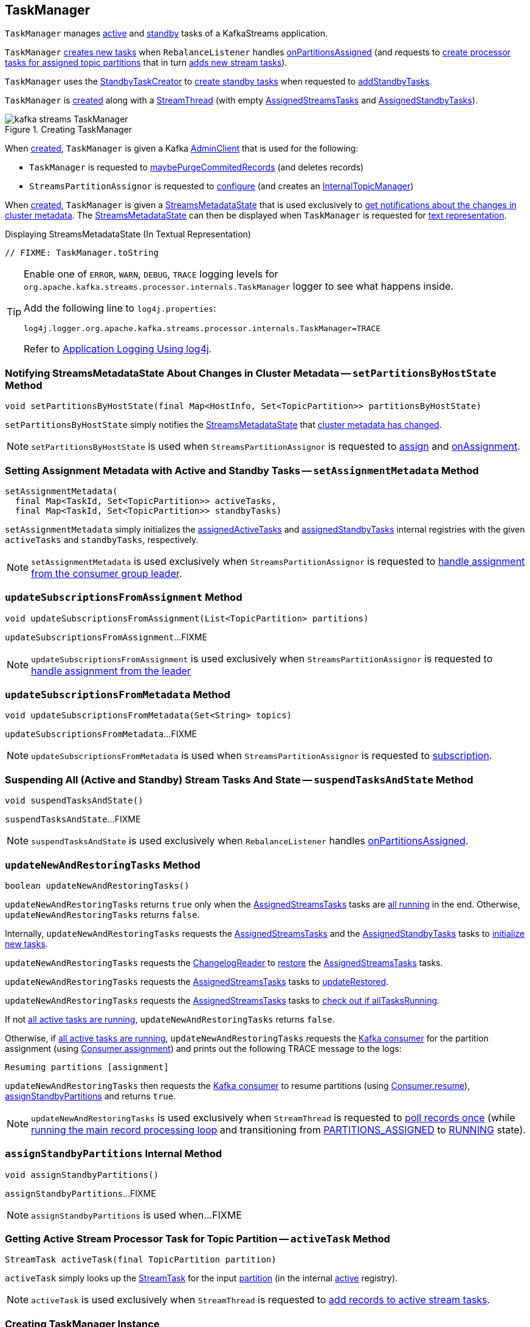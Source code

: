 == [[TaskManager]] TaskManager

`TaskManager` manages <<active, active>> and <<standby, standby>> tasks of a KafkaStreams application.

`TaskManager` <<createTasks, creates new tasks>> when `RebalanceListener` handles link:kafka-streams-StreamThread-RebalanceListener.adoc#onPartitionsAssigned[onPartitionsAssigned] (and requests to <<createTasks, create processor tasks for assigned topic partitions>> that in turn <<addStreamTasks, adds new stream tasks>>).

`TaskManager` uses the <<standbyTaskCreator, StandbyTaskCreator>> to <<kafka-streams-internals-StandbyTaskCreator.adoc#createTasks, create standby tasks>> when requested to <<addStandbyTasks, addStandbyTasks>>.

`TaskManager` is <<creating-instance, created>> along with a <<kafka-streams-internals-StreamThread.adoc#create, StreamThread>> (with empty <<active, AssignedStreamsTasks>> and <<standby, AssignedStandbyTasks>>).

.Creating TaskManager
image::images/kafka-streams-TaskManager.png[align="center"]

When <<creating-instance, created>>, `TaskManager` is given a Kafka <<adminClient, AdminClient>> that is used for the following:

* `TaskManager` is requested to <<maybePurgeCommitedRecords, maybePurgeCommitedRecords>> (and deletes records)

* `StreamsPartitionAssignor` is requested to <<kafka-streams-internals-StreamsPartitionAssignor.adoc#configure, configure>> (and creates an <<kafka-streams-internals-StreamsPartitionAssignor.adoc#internalTopicManager, InternalTopicManager>>)

When <<creating-instance, created>>, `TaskManager` is given a <<streamsMetadataState, StreamsMetadataState>> that is used exclusively to <<setPartitionsByHostState, get notifications about the changes in cluster metadata>>. The <<streamsMetadataState, StreamsMetadataState>> can then be displayed when `TaskManager` is requested for <<toString, text representation>>.

.Displaying StreamsMetadataState (In Textual Representation)
[source, scala]
----
// FIXME: TaskManager.toString
----

[[logging]]
[TIP]
====
Enable one of `ERROR`, `WARN`, `DEBUG`, `TRACE` logging levels for `org.apache.kafka.streams.processor.internals.TaskManager` logger to see what happens inside.

Add the following line to `log4j.properties`:

```
log4j.logger.org.apache.kafka.streams.processor.internals.TaskManager=TRACE
```

Refer to link:kafka-logging.adoc#log4j.properties[Application Logging Using log4j].
====

=== [[setPartitionsByHostState]] Notifying StreamsMetadataState About Changes in Cluster Metadata -- `setPartitionsByHostState` Method

[source, java]
----
void setPartitionsByHostState(final Map<HostInfo, Set<TopicPartition>> partitionsByHostState)
----

`setPartitionsByHostState` simply notifies the <<streamsMetadataState, StreamsMetadataState>> that <<kafka-streams-StreamsMetadataState.adoc#onChange, cluster metadata has changed>>.

NOTE: `setPartitionsByHostState` is used when `StreamsPartitionAssignor` is requested to <<kafka-streams-internals-StreamsPartitionAssignor.adoc#assign, assign>> and <<kafka-streams-internals-StreamsPartitionAssignor.adoc#onAssignment, onAssignment>>.

=== [[setAssignmentMetadata]] Setting Assignment Metadata with Active and Standby Tasks -- `setAssignmentMetadata` Method

[source, java]
----
setAssignmentMetadata(
  final Map<TaskId, Set<TopicPartition>> activeTasks,
  final Map<TaskId, Set<TopicPartition>> standbyTasks)
----

`setAssignmentMetadata` simply initializes the <<assignedActiveTasks, assignedActiveTasks>> and <<assignedStandbyTasks, assignedStandbyTasks>> internal registries with the given `activeTasks` and `standbyTasks`, respectively.

NOTE: `setAssignmentMetadata` is used exclusively when `StreamsPartitionAssignor` is requested to <<kafka-streams-internals-StreamsPartitionAssignor.adoc#onAssignment, handle assignment from the consumer group leader>>.

=== [[updateSubscriptionsFromAssignment]] `updateSubscriptionsFromAssignment` Method

[source, java]
----
void updateSubscriptionsFromAssignment(List<TopicPartition> partitions)
----

`updateSubscriptionsFromAssignment`...FIXME

NOTE: `updateSubscriptionsFromAssignment` is used exclusively when `StreamsPartitionAssignor` is requested to link:kafka-streams-internals-StreamsPartitionAssignor.adoc#onAssignment[handle assignment from the leader]

=== [[updateSubscriptionsFromMetadata]] `updateSubscriptionsFromMetadata` Method

[source, java]
----
void updateSubscriptionsFromMetadata(Set<String> topics)
----

`updateSubscriptionsFromMetadata`...FIXME

NOTE: `updateSubscriptionsFromMetadata` is used when `StreamsPartitionAssignor` is requested to link:kafka-streams-internals-StreamsPartitionAssignor.adoc#subscription[subscription].

=== [[suspendTasksAndState]] Suspending All (Active and Standby) Stream Tasks And State -- `suspendTasksAndState` Method

[source, java]
----
void suspendTasksAndState()
----

`suspendTasksAndState`...FIXME

NOTE: `suspendTasksAndState` is used exclusively when `RebalanceListener` handles link:kafka-streams-StreamThread-RebalanceListener.adoc#onPartitionsAssigned[onPartitionsAssigned].

=== [[updateNewAndRestoringTasks]] `updateNewAndRestoringTasks` Method

[source, java]
----
boolean updateNewAndRestoringTasks()
----

`updateNewAndRestoringTasks` returns `true` only when the <<active, AssignedStreamsTasks>> tasks are <<kafka-streams-AssignedStreamsTasks.adoc#allTasksRunning, all running>> in the end. Otherwise, `updateNewAndRestoringTasks` returns `false`.

Internally, `updateNewAndRestoringTasks` requests the <<active, AssignedStreamsTasks>> and the <<standby, AssignedStandbyTasks>> tasks to <<kafka-streams-internals-AssignedTasks.adoc#initializeNewTasks, initialize new tasks>>.

`updateNewAndRestoringTasks` requests the <<changelogReader, ChangelogReader>> to <<kafka-streams-ChangelogReader.adoc#restore, restore>> the <<active, AssignedStreamsTasks>> tasks.

`updateNewAndRestoringTasks` requests the <<active, AssignedStreamsTasks>> tasks to <<kafka-streams-AssignedStreamsTasks.adoc#updateRestored, updateRestored>>.

`updateNewAndRestoringTasks` requests the <<active, AssignedStreamsTasks>> tasks to <<kafka-streams-AssignedStreamsTasks.adoc#allTasksRunning, check out if allTasksRunning>>.

If not <<kafka-streams-AssignedStreamsTasks.adoc#allTasksRunning, all active tasks are running>>, `updateNewAndRestoringTasks` returns `false`.

Otherwise, if <<kafka-streams-AssignedStreamsTasks.adoc#allTasksRunning, all active tasks are running>>, `updateNewAndRestoringTasks` requests the <<consumer, Kafka consumer>> for the partition assignment (using link:++https://kafka.apache.org/22/javadoc/org/apache/kafka/clients/consumer/KafkaConsumer.html#assignment--++[Consumer.assignment]) and prints out the following TRACE message to the logs:

```
Resuming partitions [assignment]
```

`updateNewAndRestoringTasks` then requests the <<consumer, Kafka consumer>> to resume partitions (using link:++https://kafka.apache.org/22/javadoc/org/apache/kafka/clients/consumer/KafkaConsumer.html#resume-java.util.Collection-++[Consumer.resume]), <<assignStandbyPartitions, assignStandbyPartitions>> and returns `true`.

NOTE: `updateNewAndRestoringTasks` is used exclusively when `StreamThread` is requested to <<kafka-streams-internals-StreamThread.adoc#runOnce, poll records once>> (while <<kafka-streams-internals-StreamThread.adoc#runLoop, running the main record processing loop>> and transitioning from <<kafka-streams-internals-StreamThread.adoc#PARTITIONS_ASSIGNED, PARTITIONS_ASSIGNED>> to <<kafka-streams-internals-StreamThread.adoc#RUNNING, RUNNING>> state).

=== [[assignStandbyPartitions]] `assignStandbyPartitions` Internal Method

[source, java]
----
void assignStandbyPartitions()
----

`assignStandbyPartitions`...FIXME

NOTE: `assignStandbyPartitions` is used when...FIXME

=== [[activeTask]] Getting Active Stream Processor Task for Topic Partition -- `activeTask` Method

[source, java]
----
StreamTask activeTask(final TopicPartition partition)
----

`activeTask` simply looks up the <<kafka-streams-internals-StreamTask.adoc#, StreamTask>> for the input https://kafka.apache.org/22/javadoc/org/apache/kafka/common/TopicPartition.html[partition] (in the internal <<active, active>> registry).

NOTE: `activeTask` is used exclusively when `StreamThread` is requested to <<kafka-streams-internals-StreamThread.adoc#addRecordsToTasks, add records to active stream tasks>>.

=== [[creating-instance]] Creating TaskManager Instance

`TaskManager` takes the following to be created:

* [[changelogReader]] <<kafka-streams-ChangelogReader.adoc#, ChangelogReader>>
* [[processId]] Process ID
* [[logPrefix]] `logPrefix`
* [[restoreConsumer]] Kafka "restore" https://kafka.apache.org/22/javadoc/org/apache/kafka/clients/consumer/KafkaConsumer.html[Consumer] (`Consumer<byte[], byte[]>`)
* [[streamsMetadataState]] <<kafka-streams-StreamsMetadataState.adoc#, StreamsMetadataState>>
* [[taskCreator]] <<kafka-streams-internals-AbstractTaskCreator.adoc#, AbstractTaskCreator>> of <<kafka-streams-internals-StreamTask.adoc#, StreamTasks>> (`StreamThread.AbstractTaskCreator<StreamTask>`)
* [[standbyTaskCreator]] <<kafka-streams-internals-AbstractTaskCreator.adoc#, AbstractTaskCreator>> of <<kafka-streams-internals-StandbyTask.adoc#, StandbyTasks>> (`StreamThread.AbstractTaskCreator<StandbyTask>`)
* [[adminClient]] Kafka https://kafka.apache.org/22/javadoc/org/apache/kafka/clients/admin/AdminClient.html[AdminClient]
* [[active]] <<kafka-streams-AssignedStreamsTasks.adoc#, AssignedStreamsTasks>>
* [[standby]] <<kafka-streams-AssignedStandbyTasks.adoc#, AssignedStandbyTasks>>

`TaskManager` initializes the <<internal-properties, internal properties>>.

=== [[hasActiveRunningTasks]] `hasActiveRunningTasks` Method

[source, java]
----
boolean hasActiveRunningTasks()
----

`hasActiveRunningTasks` simply asks <<active, AssignedStreamsTasks>> whether it link:kafka-streams-internals-AssignedTasks.adoc#hasRunningTasks[has any tasks registered or not].

.TaskManager and AssignedStreamsTasks
image::images/kafka-streams-TaskManager-hasActiveRunningTasks.png[align="center"]

NOTE: `hasActiveRunningTasks` is used exclusively when `StreamThread` is requested to link:kafka-streams-internals-StreamThread.adoc#runOnce[consume records once] (and there are records to be processed).

=== [[hasStandbyRunningTasks]] `hasStandbyRunningTasks` Method

[source, java]
----
boolean hasStandbyRunningTasks()
----

`hasStandbyRunningTasks` simply asks <<standby, AssignedStandbyTasks>> whether it link:kafka-streams-internals-AssignedTasks.adoc#hasRunningTasks[has any tasks registered or not].

.TaskManager and AssignedStandbyTasks
image::images/kafka-streams-TaskManager-hasStandbyRunningTasks.png[align="center"]

NOTE: `hasStandbyRunningTasks` is used exclusively when `StreamThread` is requested to link:kafka-streams-internals-StreamThread.adoc#maybeUpdateStandbyTasks[maybeUpdateStandbyTasks] (while link:kafka-streams-internals-StreamThread.adoc#runOnce[consuming records once]).

=== [[createTasks]] Creating Tasks for Assigned Partitions -- `createTasks` Method

[source, java]
----
void createTasks(final Collection<TopicPartition> assignment)
----

.TaskManager.createTasks
image::images/kafka-streams-TaskManager-createTasks.png[align="center"]

`createTasks` requests the <<standby, AssignedStandbyTasks>> and the <<active, AssignedStreamsTasks>> to <<kafka-streams-internals-AssignedTasks.adoc#closeNonAssignedSuspendedTasks, closeNonAssignedSuspendedTasks>> (with the <<assignedStandbyTasks, assignedStandbyTasks>> and the <<assignedActiveTasks, assignedActiveTasks>>, respectively).

`createTasks` <<addStreamTasks, (re)creates the stream tasks>> for the input `assignment` partitions.

`createTasks` <<addStandbyTasks, addStandbyTasks>>.

`createTasks` prints out the following TRACE message to the logs:

```
Pausing partitions: [assignment]
```

In the end, `createTasks` requests the <<consumer, Kafka consumer>> to pause the `assignment` partitions.

NOTE: `createTasks` triggers `Consumer.pause` method that suspends fetching records from partitions until they have been resumed using `Consumer.resume`.

`createTasks` reports an `IllegalStateException` if the <<consumer, consumer>> is not defined (`null`):

```
stream-thread [threadClientId] consumer has not been initialized while adding stream tasks. This should not happen.
```

NOTE: `createTasks` is used exclusively when `RebalanceListener` is requested to <<kafka-streams-StreamThread-RebalanceListener.adoc#onPartitionsAssigned, handles an onPartitionsAssigned event>>.

=== [[addStreamTasks]] (Re)Creating Stream Tasks Per Assigned Partitions -- `addStreamTasks` Internal Method

[source, java]
----
void addStreamTasks(final Collection<TopicPartition> assignment)
----

`addStreamTasks` registers new stream tasks.

NOTE: `addStreamTasks` does nothing (and simply returns back) unless <<assignedActiveTasks, assignedActiveTasks>> has at least one task id.

.TaskManager.addStreamTasks
image::images/kafka-streams-TaskManager-addStreamTasks.png[align="center"]

`addStreamTasks` prints out the following DEBUG message to the logs:

```
Adding assigned tasks as active: [assignedActiveTasks]
```

For every task id in <<assignedActiveTasks, assignedActiveTasks>>, if the partitions of a task are all included in the input `assignment` partitions `addStreamTasks` requests <<active, AssignedStreamsTasks>> to <<maybeResumeSuspendedTask, maybeResumeSuspendedTask>> (passing in the task id and partitions). If negative, `addStreamTasks` records the task and partitions in a local registry of new tasks to be created.

If the partitions of a task are not all included in the input `assignment` partitions `addStreamTasks` prints out the following WARN message to the logs:

```
Task [taskId] owned partitions [partitions] are not contained in the assignment [assignment]
```

When there are new tasks to be created, `addStreamTasks` prints out the following TRACE message to the logs:

```
New active tasks to be created: [newTasks]
```

`addStreamTasks` then requests <<taskCreator, StreamThread.AbstractTaskCreator<StreamTask&gt;>> to <<kafka-streams-internals-AbstractTaskCreator.adoc#createTasks, createTasks>> for every new task (with the <<consumer, Kafka Consumer>>) and requests <<active, AssignedStreamsTasks>> to link:kafka-streams-internals-AssignedTasks.adoc#addNewTask[register a new task].

NOTE: `addStreamTasks` is used exclusively when `TaskManager` is requested to <<createTasks, create processor tasks for assigned topic partitions>>.

=== [[addStandbyTasks]] Adding Standby Tasks -- `addStandbyTasks` Internal Method

[source, java]
----
void addStandbyTasks()
----

`addStandbyTasks` registers new standby tasks.

NOTE: `addStandbyTasks` does nothing and simply exits when the <<assignedStandbyTasks, assignedStandbyTasks>> internal registry has no standby tasks assigned.

.TaskManager.addStandbyTasks
image::images/kafka-streams-TaskManager-addStandbyTasks.png[align="center"]

`addStandbyTasks` prints out the following DEBUG message to the logs:

```
Adding assigned standby tasks [assignedStandbyTasks]
```

For every task (id and partitions) in the <<assignedStandbyTasks, assignedStandbyTasks>> registry, `addStandbyTasks` requests <<standby, AssignedStandbyTasks>> to link:kafka-streams-internals-AssignedTasks.adoc#maybeResumeSuspendedTask[maybeResumeSuspendedTask] and, if negative, adds the task to tasks to be created in standby mode.

If no new tasks should be in standby mode, `addStandbyTasks` simply exits.

When there are new tasks to be in standby mode, `addStandbyTasks` prints out the following TRACE message to the logs:

```
New standby tasks to be created: [newStandbyTasks]
```

`addStandbyTasks` then requests <<standbyTaskCreator, StreamThread.AbstractTaskCreator<StandbyTask&gt;>> to <<kafka-streams-internals-AbstractTaskCreator.adoc#createTasks, createTasks>> for every new standby task (with the <<consumer, Kafka Consumer>>) and requests <<standby, AssignedStandbyTasks>> to link:kafka-streams-internals-AssignedTasks.adoc#addNewTask[register a new task].

NOTE: `addStandbyTasks` is used exclusively when `TaskManager` is requested to <<createTasks, create tasks for assigned topic partitions>>.

=== [[toString]] Describing Itself (Textual Representation) -- `toString` Method

[source, java]
----
String toString(final String indent)
----

`toString` gives a text representation with the following:

* "Active tasks:" followed by the link:kafka-streams-internals-AssignedTasks.adoc#toString[text representation] of <<active, AssignedStreamsTasks>>

* "Standby tasks:" followed by the link:kafka-streams-internals-AssignedTasks.adoc#toString[text representation] of <<standby, AssignedStandbyTasks>>

[source, scala]
----
FIXME toString in action
----

NOTE: `toString` is used exclusively when `StreamThread` is requested to <<kafka-streams-internals-StreamThread.adoc#toString, describe itself>>.

=== [[maybePurgeCommitedRecords]] `maybePurgeCommitedRecords` Method

[source, java]
----
void maybePurgeCommitedRecords()
----

`maybePurgeCommitedRecords`...FIXME

NOTE: `maybePurgeCommitedRecords` is used exclusively when `StreamThread` is requested to <<kafka-streams-internals-StreamThread.adoc#maybeCommit, maybeCommit>> (when `StreamThread` is requested to <<kafka-streams-internals-StreamThread.adoc#runOnce, poll records once>> in the <<kafka-streams-internals-StreamThread.adoc#runLoop, main record processing loop>>).

=== [[process]] Processing Records by Running Stream Tasks (One Record Per Task) -- `process` Method

[source, java]
----
int process()
----

`process` simply requests <<active, AssignedStreamsTasks>> to <<kafka-streams-AssignedStreamsTasks.adoc#process, request the running stream tasks to process a single record (per task)>>.

In the end, `process` gives the number of <<kafka-streams-internals-StreamTask.adoc#, stream tasks>> that processed a record.

NOTE: `process` is used exclusively when `StreamThread` is requested to <<kafka-streams-internals-StreamThread.adoc#processAndMaybeCommit, process records (with optional commit)>> (when requested to <<kafka-streams-internals-StreamThread.adoc#runOnce, poll records once>>).

=== [[maybeCommitActiveTasks]] Committing Active Running Stream Tasks that Requested It -- `maybeCommitActiveTasks` Method

[source, java]
----
int maybeCommitActiveTasks()
----

`maybeCommitActiveTasks` simply requests <<active, AssignedStreamsTasks>> to link:kafka-streams-AssignedStreamsTasks.adoc#maybeCommit[commit running stream tasks that requested it].

In the end, `maybeCommitActiveTasks` gives the number of running stream tasks that link:kafka-streams-internals-StreamTask.adoc#commitNeeded[needed a commit].

NOTE: `maybeCommitActiveTasks` is used exclusively when `StreamThread` is requested to link:kafka-streams-internals-StreamThread.adoc#processAndMaybeCommit[processAndMaybeCommit].

=== [[punctuate]] `punctuate` Method

[source, java]
----
int punctuate()
----

`punctuate` simply requests <<active, AssignedStreamsTasks>> to link:kafka-streams-AssignedStreamsTasks.adoc#punctuate[punctuate].

NOTE: `punctuate` is used exclusively when `StreamThread` is requested to link:kafka-streams-internals-StreamThread.adoc#punctuate[punctuate].

=== [[commitAll]] Committing Active and Standby Tasks -- `commitAll` Method

[source, java]
----
int commitAll()
----

`commitAll`...FIXME

NOTE: `commitAll` is used exclusively when `StreamThread` is requested to <<kafka-streams-internals-StreamThread.adoc#maybeCommit, commit all tasks (when commit interval elapsed)>>.

=== [[activeTaskIds]] `activeTaskIds` Method

[source, java]
----
Set<TaskId> activeTaskIds()
----

`activeTaskIds`...FIXME

NOTE: `activeTaskIds` is used when...FIXME

=== [[standbyTaskIds]] `standbyTaskIds` Method

[source, java]
----
Set<TaskId> standbyTaskIds()
----

`standbyTaskIds`...FIXME

NOTE: `standbyTaskIds` is used when...FIXME

=== [[cachedTasksIds]] `cachedTasksIds` Method

[source, java]
----
Set<TaskId> cachedTasksIds()
----

`cachedTasksIds`...FIXME

NOTE: `cachedTasksIds` is used when...FIXME

=== [[internal-properties]] Internal Properties

.TaskManager's Internal Properties (e.g. Registries, Counters and Flags)
[cols="30m,70",options="header",width="100%"]
|===
| Name
| Description

| assignedActiveTasks
a| [[assignedActiveTasks]]

[source, java]
----
Map<TaskId, Set<TopicPartition>> assignedActiveTasks
----

*Assigned active tasks* with the https://kafka.apache.org/22/javadoc/org/apache/kafka/common/TopicPartition.html[partitions] per <<kafka-streams-TaskId.adoc#, task id>>

Initialized when <<setAssignmentMetadata, setting assignment metadata with active and standby tasks>>

Used exclusively when `TaskManager` is requested to <<createTasks, create tasks for the assigned partitions>>

| assignedStandbyTasks
a| [[assignedStandbyTasks]]

[source, java]
----
Map<TaskId, Set<TopicPartition>> assignedStandbyTasks
----

*Assigned standby tasks* (as Kafka https://kafka.apache.org/22/javadoc/org/apache/kafka/common/TopicPartition.html[TopicPartitions] per <<kafka-streams-TaskId.adoc#, task id>>)

* Set when <<setAssignmentMetadata, setting assignment metadata with active and standby tasks>>

* Used when <<createTasks, creating processor tasks for assigned topic partitions>> (and <<addStandbyTasks, addStandbyTasks>>)

| cluster
a| [[cluster]] *Cluster metadata*, i.e. Kafka https://kafka.apache.org/22/javadoc/org/apache/kafka/common/Cluster.html[Cluster] with topic partitions

[[setClusterMetadata]]
* Set when `StreamsPartitionAssignor` does link:kafka-streams-internals-StreamsPartitionAssignor.adoc#assign[assign] and link:kafka-streams-internals-StreamsPartitionAssignor.adoc#onAssignment[onAssignment]

| consumer
a| [[consumer]] Kafka https://kafka.apache.org/22/javadoc/org/apache/kafka/clients/consumer/KafkaConsumer.html[Consumer] (`Consumer<byte[], byte[]>`)

[[setConsumer]]
Assigned right when `StreamThread` is link:kafka-streams-internals-StreamThread.adoc#create[created] (and corresponds to the link:kafka-streams-internals-StreamThread.adoc#consumer[Kafka consumer] from the link:kafka-streams-KafkaClientSupplier.adoc#getConsumer[KafkaClientSupplier] that was used to create the link:kafka-streams-KafkaStreams.adoc#creating-instance[KafkaStreams])

|===
